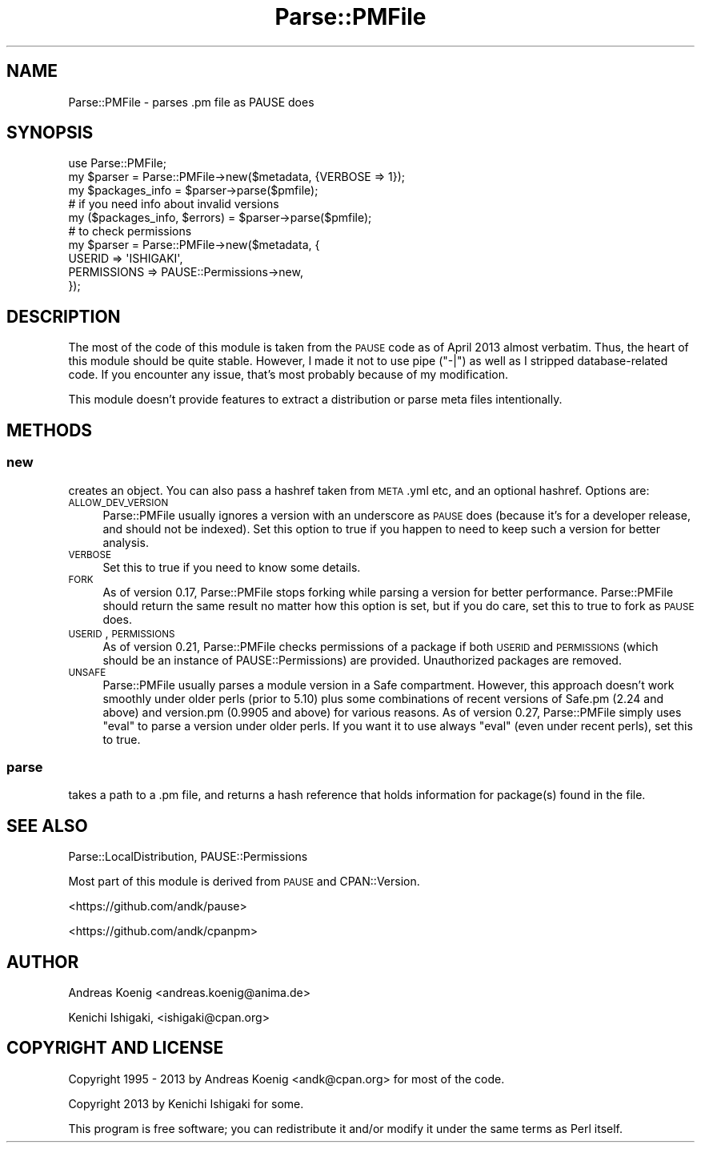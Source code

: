 .\" Automatically generated by Pod::Man 2.23 (Pod::Simple 3.35)
.\"
.\" Standard preamble:
.\" ========================================================================
.de Sp \" Vertical space (when we can't use .PP)
.if t .sp .5v
.if n .sp
..
.de Vb \" Begin verbatim text
.ft CW
.nf
.ne \\$1
..
.de Ve \" End verbatim text
.ft R
.fi
..
.\" Set up some character translations and predefined strings.  \*(-- will
.\" give an unbreakable dash, \*(PI will give pi, \*(L" will give a left
.\" double quote, and \*(R" will give a right double quote.  \*(C+ will
.\" give a nicer C++.  Capital omega is used to do unbreakable dashes and
.\" therefore won't be available.  \*(C` and \*(C' expand to `' in nroff,
.\" nothing in troff, for use with C<>.
.tr \(*W-
.ds C+ C\v'-.1v'\h'-1p'\s-2+\h'-1p'+\s0\v'.1v'\h'-1p'
.ie n \{\
.    ds -- \(*W-
.    ds PI pi
.    if (\n(.H=4u)&(1m=24u) .ds -- \(*W\h'-12u'\(*W\h'-12u'-\" diablo 10 pitch
.    if (\n(.H=4u)&(1m=20u) .ds -- \(*W\h'-12u'\(*W\h'-8u'-\"  diablo 12 pitch
.    ds L" ""
.    ds R" ""
.    ds C` ""
.    ds C' ""
'br\}
.el\{\
.    ds -- \|\(em\|
.    ds PI \(*p
.    ds L" ``
.    ds R" ''
'br\}
.\"
.\" Escape single quotes in literal strings from groff's Unicode transform.
.ie \n(.g .ds Aq \(aq
.el       .ds Aq '
.\"
.\" If the F register is turned on, we'll generate index entries on stderr for
.\" titles (.TH), headers (.SH), subsections (.SS), items (.Ip), and index
.\" entries marked with X<> in POD.  Of course, you'll have to process the
.\" output yourself in some meaningful fashion.
.ie \nF \{\
.    de IX
.    tm Index:\\$1\t\\n%\t"\\$2"
..
.    nr % 0
.    rr F
.\}
.el \{\
.    de IX
..
.\}
.\"
.\" Accent mark definitions (@(#)ms.acc 1.5 88/02/08 SMI; from UCB 4.2).
.\" Fear.  Run.  Save yourself.  No user-serviceable parts.
.    \" fudge factors for nroff and troff
.if n \{\
.    ds #H 0
.    ds #V .8m
.    ds #F .3m
.    ds #[ \f1
.    ds #] \fP
.\}
.if t \{\
.    ds #H ((1u-(\\\\n(.fu%2u))*.13m)
.    ds #V .6m
.    ds #F 0
.    ds #[ \&
.    ds #] \&
.\}
.    \" simple accents for nroff and troff
.if n \{\
.    ds ' \&
.    ds ` \&
.    ds ^ \&
.    ds , \&
.    ds ~ ~
.    ds /
.\}
.if t \{\
.    ds ' \\k:\h'-(\\n(.wu*8/10-\*(#H)'\'\h"|\\n:u"
.    ds ` \\k:\h'-(\\n(.wu*8/10-\*(#H)'\`\h'|\\n:u'
.    ds ^ \\k:\h'-(\\n(.wu*10/11-\*(#H)'^\h'|\\n:u'
.    ds , \\k:\h'-(\\n(.wu*8/10)',\h'|\\n:u'
.    ds ~ \\k:\h'-(\\n(.wu-\*(#H-.1m)'~\h'|\\n:u'
.    ds / \\k:\h'-(\\n(.wu*8/10-\*(#H)'\z\(sl\h'|\\n:u'
.\}
.    \" troff and (daisy-wheel) nroff accents
.ds : \\k:\h'-(\\n(.wu*8/10-\*(#H+.1m+\*(#F)'\v'-\*(#V'\z.\h'.2m+\*(#F'.\h'|\\n:u'\v'\*(#V'
.ds 8 \h'\*(#H'\(*b\h'-\*(#H'
.ds o \\k:\h'-(\\n(.wu+\w'\(de'u-\*(#H)/2u'\v'-.3n'\*(#[\z\(de\v'.3n'\h'|\\n:u'\*(#]
.ds d- \h'\*(#H'\(pd\h'-\w'~'u'\v'-.25m'\f2\(hy\fP\v'.25m'\h'-\*(#H'
.ds D- D\\k:\h'-\w'D'u'\v'-.11m'\z\(hy\v'.11m'\h'|\\n:u'
.ds th \*(#[\v'.3m'\s+1I\s-1\v'-.3m'\h'-(\w'I'u*2/3)'\s-1o\s+1\*(#]
.ds Th \*(#[\s+2I\s-2\h'-\w'I'u*3/5'\v'-.3m'o\v'.3m'\*(#]
.ds ae a\h'-(\w'a'u*4/10)'e
.ds Ae A\h'-(\w'A'u*4/10)'E
.    \" corrections for vroff
.if v .ds ~ \\k:\h'-(\\n(.wu*9/10-\*(#H)'\s-2\u~\d\s+2\h'|\\n:u'
.if v .ds ^ \\k:\h'-(\\n(.wu*10/11-\*(#H)'\v'-.4m'^\v'.4m'\h'|\\n:u'
.    \" for low resolution devices (crt and lpr)
.if \n(.H>23 .if \n(.V>19 \
\{\
.    ds : e
.    ds 8 ss
.    ds o a
.    ds d- d\h'-1'\(ga
.    ds D- D\h'-1'\(hy
.    ds th \o'bp'
.    ds Th \o'LP'
.    ds ae ae
.    ds Ae AE
.\}
.rm #[ #] #H #V #F C
.\" ========================================================================
.\"
.IX Title "Parse::PMFile 3"
.TH Parse::PMFile 3 "2016-11-03" "perl v5.12.3" "User Contributed Perl Documentation"
.\" For nroff, turn off justification.  Always turn off hyphenation; it makes
.\" way too many mistakes in technical documents.
.if n .ad l
.nh
.SH "NAME"
Parse::PMFile \- parses .pm file as PAUSE does
.SH "SYNOPSIS"
.IX Header "SYNOPSIS"
.Vb 1
\&    use Parse::PMFile;
\&
\&    my $parser = Parse::PMFile\->new($metadata, {VERBOSE => 1});
\&    my $packages_info = $parser\->parse($pmfile);
\&
\&    # if you need info about invalid versions
\&    my ($packages_info, $errors) = $parser\->parse($pmfile);
\&
\&    # to check permissions
\&    my $parser = Parse::PMFile\->new($metadata, {
\&        USERID => \*(AqISHIGAKI\*(Aq,
\&        PERMISSIONS => PAUSE::Permissions\->new,
\&    });
.Ve
.SH "DESCRIPTION"
.IX Header "DESCRIPTION"
The most of the code of this module is taken from the \s-1PAUSE\s0 code as of April 2013 almost verbatim. Thus, the heart of this module should be quite stable. However, I made it not to use pipe (\*(L"\-|\*(R") as well as I stripped database-related code. If you encounter any issue, that's most probably because of my modification.
.PP
This module doesn't provide features to extract a distribution or parse meta files intentionally.
.SH "METHODS"
.IX Header "METHODS"
.SS "new"
.IX Subsection "new"
creates an object. You can also pass a hashref taken from \s-1META\s0.yml etc, and an optional hashref. Options are:
.IP "\s-1ALLOW_DEV_VERSION\s0" 4
.IX Item "ALLOW_DEV_VERSION"
Parse::PMFile usually ignores a version with an underscore as \s-1PAUSE\s0 does (because it's for a developer release, and should not be indexed). Set this option to true if you happen to need to keep such a version for better analysis.
.IP "\s-1VERBOSE\s0" 4
.IX Item "VERBOSE"
Set this to true if you need to know some details.
.IP "\s-1FORK\s0" 4
.IX Item "FORK"
As of version 0.17, Parse::PMFile stops forking while parsing a version for better performance. Parse::PMFile should return the same result no matter how this option is set, but if you do care, set this to true to fork as \s-1PAUSE\s0 does.
.IP "\s-1USERID\s0, \s-1PERMISSIONS\s0" 4
.IX Item "USERID, PERMISSIONS"
As of version 0.21, Parse::PMFile checks permissions of a package if both \s-1USERID\s0 and \s-1PERMISSIONS\s0 (which should be an instance of PAUSE::Permissions) are provided. Unauthorized packages are removed.
.IP "\s-1UNSAFE\s0" 4
.IX Item "UNSAFE"
Parse::PMFile usually parses a module version in a Safe compartment. However, this approach doesn't work smoothly under older perls (prior to 5.10) plus some combinations of recent versions of Safe.pm (2.24 and above) and version.pm (0.9905 and above) for various reasons. As of version 0.27, Parse::PMFile simply uses \f(CW\*(C`eval\*(C'\fR to parse a version under older perls. If you want it to use always \f(CW\*(C`eval\*(C'\fR (even under recent perls), set this to true.
.SS "parse"
.IX Subsection "parse"
takes a path to a .pm file, and returns a hash reference that holds information for package(s) found in the file.
.SH "SEE ALSO"
.IX Header "SEE ALSO"
Parse::LocalDistribution, PAUSE::Permissions
.PP
Most part of this module is derived from \s-1PAUSE\s0 and CPAN::Version.
.PP
<https://github.com/andk/pause>
.PP
<https://github.com/andk/cpanpm>
.SH "AUTHOR"
.IX Header "AUTHOR"
Andreas Koenig <andreas.koenig@anima.de>
.PP
Kenichi Ishigaki, <ishigaki@cpan.org>
.SH "COPYRIGHT AND LICENSE"
.IX Header "COPYRIGHT AND LICENSE"
Copyright 1995 \- 2013 by Andreas Koenig <andk@cpan.org> for most of the code.
.PP
Copyright 2013 by Kenichi Ishigaki for some.
.PP
This program is free software; you can redistribute it and/or
modify it under the same terms as Perl itself.
